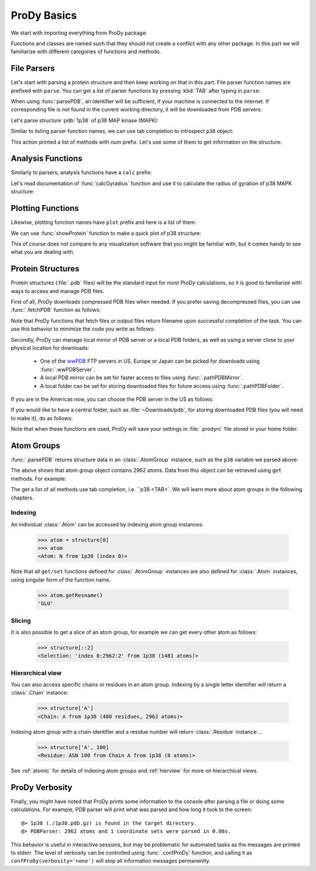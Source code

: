 .. _prody-basics:

ProDy Basics
===============================================================================


We start with importing everything from ProDy package:

.. ipython:: python

   from prody import *

.. ipython:: python
   :suppress:

   from pylab import *; ion()

Functions and classes are named such that they should not create a conflict
with any other package.  In this part we will familiarize with different
categories of functions and methods.


File Parsers
-------------------------------------------------------------------------------

Let's start with parsing a protein structure and then keep working on that
in this part.  File parser function names are prefixed with ``parse``.
You can get a list of parser functions by pressing :kbd:`TAB` after typing
in ``parse``:

.. ipython::

   @verbatim
   In [2]: parse<TAB>
   parseArray         parseHeatmap       parseNMD           parsePDBStream
   parseSTRIDE        parseDCD           parseMSA           parsePDB
   parsePQR           parseSparseMatrix  parseDSSP          parseModes
   parsePDBHeader     parsePSF


When using :func:`parsePDB`, an identifier will be sufficient, if your
machine is connected to the internet.  If corresponding file is not found
in the current working directory, it will be downloaded from PDB servers.

Let's parse structure :pdb:`1p38` of p38 MAP kinase (MAPK):

.. ipython:: python

   p38 = parsePDB('1p38') # returns an AtomGroup object
   p38 # typing in variable name will give some information


Similar to listing parser function names, we can use tab completion to
introspect ``p38`` object:

.. ipython::

   @verbatim
   In [2]: p38.num<TAB>
   p38.numAtoms      p38.numChains     p38.numFragments  p38.numSegments
   p38.numBonds      p38.numCoordsets  p38.numResidues


This action printed a list of methods with `num` prefix. Let's use some of
them to get information on the structure:


.. ipython:: python

   p38.numAtoms()
   p38.numCoordsets() # returns number of models
   p38.numResidues()  # note that each water is also counted as a residue


Analysis Functions
-------------------------------------------------------------------------------

Similarly to parsers, analysis functions have a ``calc`` prefix:

.. ipython::

   @verbatim
   In [2]: calc<TAB>
   calcADPAxes          calcCrossProjection  calcMSF              calcRMSF
   calcADPs             calcCumulOverlap     calcOccupancies      calcRankorder
   calcANM              calcDeformVector     calcOmega            calcShannonEntropy
   calcAngle            calcDihedral         calcOverlap          calcSqFlucts
   calcCenter           calcDistance         calcPerturbResponse  calcSubspaceOverlap
   calcCollectivity     calcFractVariance    calcPhi              calcTempFactors
   calcCovOverlap       calcGNM              calcProjection       calcTransformation
   calcCovariance       calcGyradius         calcPsi
   calcCrossCorr        calcMSAOccupancy     calcRMSD


Let's read documentation of :func:`calcGyradius` function and use it to
calculate the radius of gyration of p38 MAPK structure:

.. ipython::

   In [1]: calcGyradius ?

   In [1]: calcGyradius(p38)


Plotting Functions
-------------------------------------------------------------------------------

Likewise, plotting function names have ``plot`` prefix and here is a list
of them:

.. ipython::

   @verbatim
   In [2]: show<TAB>
   showContactMap       showEllipsoid        showNormedSqFlucts   showScaledSqFlucts
   showCrossCorr        showFractVars        showOccupancies      showShannonEntropy
   showCrossProjection  showHeatmap          showOverlap          showSqFlucts
   showCumulFractVars   showMSAOccupancy     showOverlapTable     show_config
   showCumulOverlap     showMode             showProjection
   showDiffMatrix       showMutinfoMatrix    showProtein

We can use :func:`showProtein` function to make a quick plot of p38 structure:

.. ipython:: python

   @savefig prody_tutorial_basics_protein.png width=4in
   showProtein(p38);

This of course does not compare to any visualization software that you
might be familiar with, but it comes handy to see what you are dealing with.



Protein Structures
-------------------------------------------------------------------------------

Protein structures (:file:`.pdb` files) will be the standard input for most
*ProDy* calculations, so it is good to familiarize with ways to access and
manage PDB files.

First of all, *ProDy* downloads compressed PDB files when needed.  If you
prefer saving decompressed files, you can use :func:`.fetchPDB` function as
follows:

.. ipython:: python

  fetchPDB('1p38', compressed=False)

Note that ProDy functions that fetch files or output files return filename
upon successful completion of the task.  You can use this behavior to
minimize the code you write as follows:


.. ipython:: python

  parsePDB(fetchPDB('1p38', compressed=False)) # same as p38 parsed above

Secondly, ProDy can manage local mirror of PDB server or a local PDB folders,
as well as using a server close to your physical location for downloads:

  * One of the `wwPDB`_ FTP servers in US, Europe or Japan can be picked for
    downloads using :func:`.wwPDBServer`.

  * A local PDB mirror can be set for faster access to files using
    :func:`.pathPDBMirror`.


  * A local folder can be set for storing downloaded files for future access
    using :func:`.pathPDBFolder`.

If you are in the Americas now, you can choose the PDB server in the US
as follows:

.. ipython:: python

   wwPDBServer('us')

If you would like to have a central folder, such as :file:`~Downloads/pdb`,
for storing downloaded PDB files (you will need to make it), do as follows:

.. ipython:: python

   mkdir /home/abakan/Downloads/pdb;
   pathPDBFolder('/home/abakan/Downloads/pdb')

Note that when these functions are used, ProDy will save your settings
in :file:`.prodyrc` file stored in your home folder.

.. _wwPDB: http://www.wwpdb.org/

..
  :func:`.parsePDB` function is very flexible and can be extremely
  efficient depending on what you want to extract from a PDB file.  It can be
  used to parse specific chains, models, alternate locations, or well-defined
  subsets of atoms from a file.  A detailed usage example can be found in
  :ref:`parsepdb`.

  ProDy can parse other file types, including :file:`.psf` and :file:`.pqr` files.
  All of the functions for accessing and handling protein structural data are
  described in :mod:`.proteins` module reference documentation.
  Also, :ref:`fetchpdb` and :ref:`blastpdb` examples show other ways to
  access the Protein Data Bank (|pdb|) content.

Atom Groups
-------------------------------------------------------------------------------

:func:`.parsePDB` returns structure data in an :class:`.AtomGroup` instance,
such as the ``p38`` variable we parsed above:

.. ipython:: python

   p38


The above shows that atom group object contains 2962 atoms.  Data
from this object can be retrieved using ``get`` methods.  For example:


.. ipython:: python

   print(p38.getResnames())
   print(p38.getCoords())


The get a list of all methods use tab completion, i.e. ``p38.<TAB>`.  We
will learn more about atom groups in the following chapters.

Indexing
^^^^^^^^

An individual :class:`.Atom` can be accessed by indexing atom group
instances:

..

  >>> atom = structure[0]
  >>> atom
  <Atom: N from 1p38 (index 0)>

Note that all ``get/set`` functions defined for :class:`.AtomGroup`
instances are also defined for :class:`.Atom` instances, using singular
form of the function name.

..

  >>> atom.getResname()
  'GLU'

Slicing
^^^^^^^

It is also possible to get a slice of an atom group, for example we can get
every other atom as follows:

..

  >>> structure[::2]
  <Selection: 'index 0:2962:2' from 1p38 (1481 atoms)>

Hierarchical view
^^^^^^^^^^^^^^^^^

You can also access specific chains or residues in an atom group.  Indexing
by a single letter identifier will return a :class:`.Chain` instance:

..

  >>> structure['A']
  <Chain: A from 1p38 (480 residues, 2962 atoms)>

Indexing atom group with a chain identifier and a residue number will return
:class:`.Residue` instance:
..

  >>> structure['A', 100]
  <Residue: ASN 100 from Chain A from 1p38 (8 atoms)>

See :ref:`atomic` for details of indexing atom groups and :ref:`hierview`
for more on hierarchical views.



ProDy Verbosity
-------------------------------------------------------------------------------

Finally, you might have noted that ProDy prints some information to the console
after parsing a file or doing some calculations. For example, PDB parser will
print what was parsed and how long it took to the screen::

  @> 1p38 (./1p38.pdb.gz) is found in the target directory.
  @> PDBParser: 2962 atoms and 1 coordinate sets were parsed in 0.08s.

This behavior is useful in interactive sessions, but may be problematic for
automated tasks as the messages are printed to stderr.  The level of verbosity
can be controlled using :func:`.confProDy` function, and calling it as
``confProDy(verbosity='none')`` will stop all information messages permanently.

